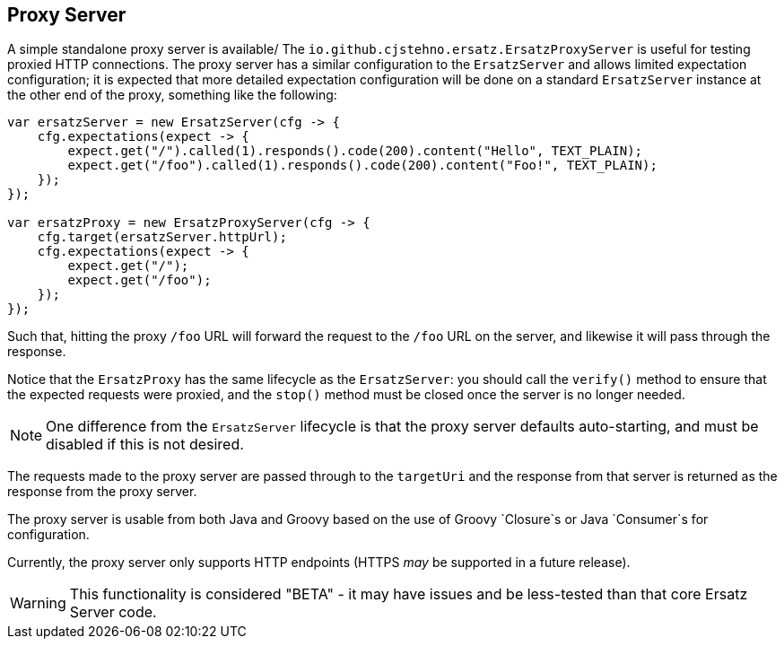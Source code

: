 == Proxy Server

A simple standalone proxy server is available/ The `io.github.cjstehno.ersatz.ErsatzProxyServer` is useful for testing proxied HTTP connections.
The proxy server has a similar configuration to the `ErsatzServer` and allows limited expectation configuration; it is expected that more detailed expectation configuration will be done on a standard `ErsatzServer` instance at the other end of the proxy, something like the following:

[source,java]
----
var ersatzServer = new ErsatzServer(cfg -> {
    cfg.expectations(expect -> {
        expect.get("/").called(1).responds().code(200).content("Hello", TEXT_PLAIN);
        expect.get("/foo").called(1).responds().code(200).content("Foo!", TEXT_PLAIN);
    });
});

var ersatzProxy = new ErsatzProxyServer(cfg -> {
    cfg.target(ersatzServer.httpUrl);
    cfg.expectations(expect -> {
        expect.get("/");
        expect.get("/foo");
    });
});
----

Such that, hitting the proxy `/foo` URL will forward the request to the `/foo` URL on the server, and likewise it will pass through the response.

Notice that the `ErsatzProxy` has the same lifecycle as the `ErsatzServer`: you should call the `verify()` method to ensure that the expected requests were proxied, and the `stop()` method must be closed once the server is no longer needed.

NOTE: One difference from the `ErsatzServer` lifecycle is that the proxy server defaults auto-starting, and must be disabled if this is not desired.

The requests made to the proxy server are passed through to the `targetUri` and the response from that server is returned as the response from the proxy server.

The proxy server is usable from both Java and Groovy based on the use of Groovy `Closure`s or Java `Consumer`s for configuration.

Currently, the proxy server only supports HTTP endpoints (HTTPS _may_ be supported in a future release).

WARNING: This functionality is considered "BETA" - it may have issues and be less-tested than that core Ersatz Server code.
